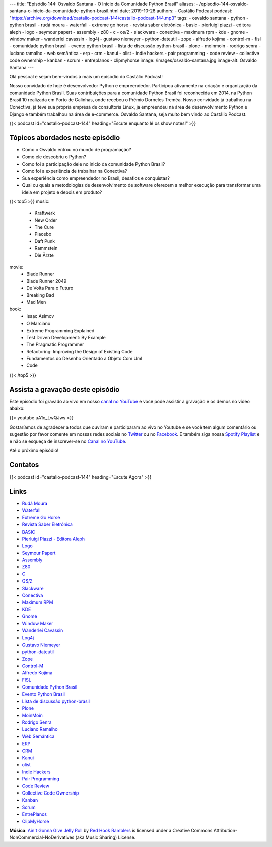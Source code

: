 ---
title: "Episódio 144: Osvaldo Santana - O Início da Comunidade Python Brasil"
aliases:
- /episodio-144-osvaldo-santana-o-inicio-da-comunidade-python-brasil.html
date: 2019-10-28
authors:
- Castálio Podcast
podcast: "https://archive.org/download/castalio-podcast-144/castalio-podcast-144.mp3"
tags:
- osvaldo santana
- python
- python brasil
- rudá moura
- waterfall
- extreme go horse
- revista saber eletrônica
- basic
- pierluigi piazzi - editora aleph
- logo
- seymour papert
- assembly
- z80
- c
- os/2
- slackware
- conectiva
- maximum rpm
- kde
- gnome
- window maker
- wanderlei cavassin
- log4j
- gustavo niemeyer
- python-dateutil
- zope
- alfredo kojima
- control-m
- fisl
- comunidade python brasil
- evento python brasil
- lista de discussão python-brasil
- plone
- moinmoin
- rodrigo senra
- luciano ramalho
- web semântica
- erp
- crm
- kanui
- olist
- indie hackers
- pair programming
- code review
- collective code ownership
- kanban
- scrum
- entreplanos
- clipmyhorse
image: /images/osvaldo-santana.jpg
image-alt: Osvaldo Santana
---

Olá pessoal e sejam bem-vindos à mais um episódio do Castálio Podcast!

Nosso convidado de hoje é desenvolvedor Python e empreendedor. Participou
ativamente na criação e organização da comunidade Python Brasil. Suas
contribuições para a comunidade Python Brasil foi reconhecida em 2014, na
Python Brasil 10 realizada em Porto de Galinhas, onde recebeu o Prêmio Dorneles
Treméa.  Nosso convidado já trabalhou na Conectiva, já teve sua própria empresa
de consultoria Linux, já empreendeu na área de desenvolvimento Python e Django
e também trabalhou na área de e-commerce. Osvaldo Santana, seja muito bem vindo
ao Castálio Podcast.

.. more

.. raw:: html

    <div class="clearfix"></div>

{{< podcast id="castalio-podcast-144" heading="Escute enquanto lê os show notes!" >}}


Tópicos abordados neste episódio
================================

* Como o Osvaldo entrou no mundo de programação?
* Como ele descobriu o Python?
* Como foi a participação dele no inicio da comunidade Python Brasil?
* Como foi a experiência de trabalhar na Conectiva?
* Sua experiência como empreendedor no Brasil, desafios e conquistas?
* Qual ou quais a metodologias de desenvolvimento de software oferecem a melhor
  execução para transformar uma ideia em projeto e depois em produto?


{{< top5 >}}
music:
    * Kraftwerk
    * New Order
    * The Cure
    * Placebo
    * Daft Punk
    * Rammstein
    * Die Ärzte
movie:
    * Blade Runner
    * Blade Runner 2049
    * De Volta Para o Futuro
    * Breaking Bad
    * Mad Men
book:
    * Isaac Asimov
    * O Marciano
    * Extreme Programming Explained
    * Test Driven Development: By Example
    * The Pragmatic Programmer
    * Refactoring: Improving the Design of Existing Code
    * Fundamentos do Desenho Orientado a Objeto Com Uml
    * Code
{{< /top5 >}}


Assista a gravação deste episódio
=================================

Este episódio foi gravado ao vivo em nosso `canal no YouTube
<http://youtube.com/castaliopodcast>`_ e você pode assistir a gravação e os
demos no vídeo abaixo:

{{< youtube uA1o_LwQJws >}}

Gostaríamos de agradecer a todos que ouviram e participaram ao vivo no Youtube
e se você tem algum comentário ou sugestão por favor comente em nossas redes
sociais no `Twitter <https://twitter.com/castaliopod>`_ ou no `Facebook
<https://www.facebook.com/castaliopod>`_. E também siga nossa `Spotify Playlist
<https://open.spotify.com/user/elyezermr/playlist/0PDXXZRXbJNTPVSnopiMXg>`_ e e
não se esqueça de inscrever-se no `Canal no YouTube
<http://youtube.com/castaliopodcast>`_.

Até o próximo episódio!

Contatos
========

.. raw:: html

    <div class="row">
        <div class="col-md-6">
            <p>
            <div class="media">
            <div class="media-left">
                <img class="media-object rounded-circle img-thumbnail" src="/images/osvaldo-santana.jpg" alt="Osvaldo Santana" width="200px">
            </div>
            <div class="media-body">
                <h4 class="media-heading">Osvaldo Santana</h4>
                <ul class="list-unstyled">
                    <li><i class="bi bi-link"></i> <a href="https://osantana.me/">Site</a></li>
                    <li><i class="bi bi-twitter"></i> <a href="https://twitter.com/osantana">Twitter</a></li>
                </ul>
            </div>
            </div>
            </p>
        </div>
    </div>

{{< podcast id="castalio-podcast-144" heading="Escute Agora" >}}


Links
=====

* `Rudá Moura`_
* `Waterfall`_
* `Extreme Go Horse`_
* `Revista Saber Eletrônica`_
* `BASIC`_
* `Pierluigi Piazzi - Editora Aleph`_
* `Logo`_
* `Seymour Papert`_
* `Assembly`_
* `Z80`_
* `C`_
* `OS/2`_
* `Slackware`_
* `Conectiva`_
* `Maximum RPM`_
* `KDE`_
* `Gnome`_
* `Window Maker`_
* `Wanderlei Cavassin`_
* `Log4j`_
* `Gustavo Niemeyer`_
* `python-dateutil`_
* `Zope`_
* `Control-M`_
* `Alfredo Kojima`_
* `FISL`_
* `Comunidade Python Brasil`_
* `Evento Python Brasil`_
* `Lista de discussão python-brasil`_
* `Plone`_
* `MoinMoin`_
* `Rodrigo Senra`_
* `Luciano Ramalho`_
* `Web Semântica`_
* `ERP`_
* `CRM`_
* `Kanui`_
* `olist`_
* `Indie Hackers`_
* `Pair Programming`_
* `Code Review`_
* `Collective Code Ownership`_
* `Kanban`_
* `Scrum`_
* `EntrePlanos`_
* `ClipMyHorse`_


.. class:: alert alert-info

    **Música**: `Ain't Gonna Give Jelly Roll`_ by `Red Hook Ramblers`_ is licensed under a Creative Commons Attribution-NonCommercial-NoDerivatives (aka Music Sharing) License.

.. Mentioned
.. _Rudá Moura: https://castalio.info/ruda-moura-conectiva-linux.html
.. _Waterfall: https://en.wikipedia.org/wiki/Waterfall_model
.. _Extreme Go Horse: https://xgohorse.com/
.. _Revista Saber Eletrônica: https://archive.org/search.php?query=creator%3A%22Saber+Eletr%C3%B4nica%22
.. _BASIC: https://en.wikipedia.org/wiki/BASIC
.. _Pierluigi Piazzi - Editora Aleph: https://www.editoraaleph.com.br/autores/pierluigi-piazzi
.. _Logo: https://en.wikipedia.org/wiki/Logo_(programming_language)
.. _Seymour Papert: https://en.wikipedia.org/wiki/Seymour_Papert
.. _Assembly: https://en.wikipedia.org/wiki/Assembly_language
.. _Z80: https://en.wikipedia.org/wiki/Zilog_Z80
.. _C: https://en.wikipedia.org/wiki/C_(programming_language)
.. _OS/2: https://en.wikipedia.org/wiki/OS/2
.. _Slackware: http://www.slackware.com/
.. _Conectiva: https://pt.wikipedia.org/wiki/Conectiva
.. _Maximum RPM: https://www.goodreads.com/book/show/5412577-maximum-rpm
.. _KDE: https://kde.org/
.. _Gnome: https://www.gnome.org/
.. _Window Maker: http://www.windowmaker.org/
.. _Wanderlei Cavassin: https://www.linkedin.com/in/wanderlei-cavassin-ab82551/
.. _Log4j: https://logging.apache.org/log4j/2.x/
.. _Gustavo Niemeyer: https://github.com/niemeyer
.. _python-dateutil: https://dateutil.readthedocs.io/en/stable/
.. _Zope: https://zope.readthedocs.io/en/latest/
.. _Alfredo Kojima: https://www.linkedin.com/in/alfredokojima
.. _Control-M: https://communities.bmc.com/community/bmcdn/enterprise_scheduling_workload_automation/pages/start-here
.. _FISL: http://fisl.softwarelivre.org/
.. _Comunidade Python Brasil: https://python.org.br/
.. _Evento Python Brasil: https://2019.pythonbrasil.org.br/
.. _Lista de discussão python-brasil: https://groups.google.com/forum/#!forum/python-brasil
.. _Plone: https://plone.com/
.. _MoinMoin: http://moinmo.in/
.. _Rodrigo Senra: https://castalio.info/episodio-134-rodrigo-senra-jupyter-notebooks.html
.. _Luciano Ramalho: https://castalio.info/luciano-ramalho-oficinas-turing.html
.. _Web Semântica: https://en.wikipedia.org/wiki/Semantic_Web
.. _ERP: https://en.wikipedia.org/wiki/Enterprise_resource_planning
.. _CRM: https://en.wikipedia.org/wiki/Customer_relationship_management
.. _Kanui: https://www.kanui.com.br/
.. _olist: https://olist.com/
.. _Indie Hackers: https://www.indiehackers.com/
.. _Pair Programming: https://en.wikipedia.org/wiki/Pair_programming<Paste>
.. _Code Review: http://localhost:8000/episodio-141-george-guimaraes-code-review.html
.. _Collective Code Ownership: https://www.agilealliance.org/glossary/collective-ownership/
.. _Kanban: https://en.wikipedia.org/wiki/Kanban
.. _Scrum: https://en.wikipedia.org/wiki/Scrum_(software_development)
.. _EntrePlanos: https://www.youtube.com/channel/UCZq_CYXRoRjKqidapMPujaQ
.. _ClipMyHorse: https://www.clipmyhorse.tv


.. Footer
.. _Ain't Gonna Give Jelly Roll: http://freemusicarchive.org/music/Red_Hook_Ramblers/Live__WFMU_on_Antique_Phonograph_Music_Program_with_MAC_Feb_8_2011/Red_Hook_Ramblers_-_12_-_Aint_Gonna_Give_Jelly_Roll
.. _Red Hook Ramblers: http://www.redhookramblers.com/

